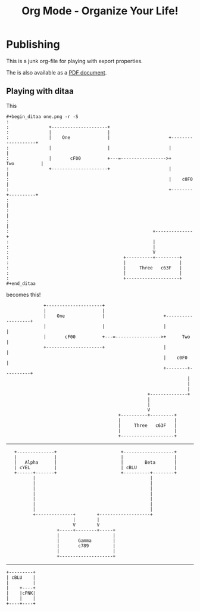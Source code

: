 #+LaTeX_CLASS: myarticle
#+TITLE: Org Mode - Organize Your Life!
#+LANGUAGE:  en
#+OPTIONS:   H:3 num:nil toc:t \n:nil @:t ::t |:t ^:nil -:t f:nil *:t TeX:nil LaTeX:nil skip:nil d:nil tags:not-in-toc

* Publishing

This is a junk org-file for playing with export properties.

The is also available as a [[file:org-mode.pdf][PDF document]].

** Playing with ditaa

This

#+BEGIN_EXAMPLE
 #+begin_ditaa one.png -r -S
 : 
 :               +---------------------+
 :               |                     |
 :               |    One              |                      +-------------------+
 :               |                     |                      |                   |
 :               |       cF00          +---=----------------->+      Two          |
 :               +---------------------+                      |                   |
 :                                                            |    c0F0           |
 :                                                            +--------+----------+
 :                                                                     |
 :                                                                     |
 :                                                                     |
 :                                                      +--------------+
 :                                                      |               
 :                                                      |               
 :                                                      V      
 :                                           +----------+---------+
 :                                           |                    |
 :                                           |     Three   c63F   |
 :                                           |                    |
 :                                           +--------------------+
 #+end_ditaa
#+END_EXAMPLE

becomes this!

#+begin_ditaa one.png -r -S
:               +---------------------+
:               |                     |
:               |    One              |                      +-------------------+
:               |                     |                      |                   |
:               |       cF00          +---=----------------->+      Two          |
:               +---------------------+                      |                   |
:                                                            |    c0F0           |
:                                                            +--------+----------+
:                                                                     |
:                                                                     |
:                                                                     |
:                                                      +--------------+
:                                                      |               
:                                                      |               
:                                                      V      
:                                           +----------+---------+
:                                           |                    |
:                                           |     Three   c63F   |
:                                           |                    |
:                                           +--------------------+
#+end_ditaa


------------


#+begin_ditaa three.png -S -o
:    +--------------+                        +-------------------+
:    |              |                        |                   |
:    |   Alpha      |                        |        Beta       |
:    | cYEL         |                        | cBLU              |
:    +------+-------+                        +----------+--------+
:           |                                           | 
:           |                                           | 
:           |                                           | 
:           |                                           | 
:           |                                           | 
:           |                                           | 
:           |                                           | 
:           +--------------+        +-------------------+ 
:                          |        |                     
:                          V        V                     
:                    +-----+--------+-----+               
:                    |                    |               
:                    |       Gamma        |
:                    |       c789         |
:                    |                    |
:                    +--------------------+
#+end_ditaa


------------

#+begin_ditaa blue.png -r -S
: +---------+
: | cBLU    |
: |         |
: |    +----+
: |    |cPNK|
: |    |    |
: +----+----+
#+end_ditaa

#+ Local Variables:
#+ org-export-latex-title-command: ""
#+ org-export-latex-append-header: "\
#+ \\usepackage{graphicx}
#+ \\usepackage{multicol}
#+ \\geometry{headheight=47pt}
#+ \\fancyhead[L]{\\LARGE Org-Mode - Organize Your Life!}
#+ \\fancyfoot[L]{\\small org-mode.org}
#+ \\fancyfoot[R]{\\today}
#+ "
#+ End:
